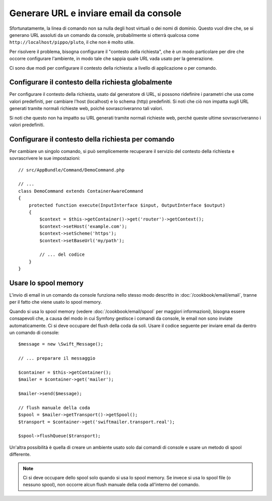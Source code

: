 .. index::
   single: Console; Inviare email
   single: Console; Generare URL

Generare URL e inviare email da console
=======================================

Sfortunatamente, la linea di comando non sa nulla degli host virtuali o dei
nomi di dominio. Questo vuol dire che, se si generano URL assoluti da un comando
da console, probabilmente si otterrà qualcosa come ``http://localhost/pippo/pluto``,
il che non è molto utile.

Per risolvere il problema, bisogna configurare il "contesto della richiesta", che è un modo
particolare per dire che occorre configurare l'ambiente, in modo tale che sappia
quale URL vada usato per la generazione.

Ci sono due modi per configurare il contesto della richiesta: a livello di applicazione
o per comando.

Configurare il contesto della richiesta globalmente
---------------------------------------------------

.. versionadded: 2.2
    Il parametro ``base_url`` è disponibile da Symfony 2.2

Per configurare il contesto della richiesta, usato dal generatore di URL, si possono
ridefinire i parametri che usa come valori predefiniti, per cambiare l'host
(localhost) e lo schema (http) predefiniti. Si noti che ciò non impatta sugli URL
generati tramite normali richieste web, poiché sovrascriveranno tali valori.

Si noti che questo non ha impatto su URL generati tramite normali richieste web, perché
queste ultime sovrascriveranno i valori predefiniti.

.. configuration-block::

    .. code-block:: yaml

        # app/config/parameters.yml
        parameters:
            router.request_context.host: example.org
            router.request_context.scheme: https
            router.request_context.base_url: my/path

    .. code-block:: xml

        <!-- app/config/parameters.xml -->
        <?xml version="1.0" encoding="UTF-8"?>

        <container xmlns="http://symfony.com/schema/dic/services"
            xmlns:xsi="http://www.w3.org/2001/XMLSchema-instance">

            <parameters>
                <parameter key="router.request_context.host">example.org</parameter>
                <parameter key="router.request_context.scheme">https</parameter>
                <parameter key="router.request_context.base_url">my/path</parameter>
            </parameters>
        </container>

    .. code-block:: php

        // app/config/config_test.php
        $container->setParameter('router.request_context.host', 'example.org');
        $container->setParameter('router.request_context.scheme', 'https');
        $container->setParameter('router.request_context.base_url', 'my/path');

Configurare il contesto della richiesta per comando
---------------------------------------------------

Per cambiare un singolo comando, si può semplicemente recuperare il servizio del contesto
della richiesta e sovrascrivere le sue impostazioni::

   // src/AppBundle/Command/DemoCommand.php

   // ...
   class DemoCommand extends ContainerAwareCommand
   {
       protected function execute(InputInterface $input, OutputInterface $output)
       {
           $context = $this->getContainer()->get('router')->getContext();
           $context->setHost('example.com');
           $context->setScheme('https');
           $context->setBaseUrl('my/path');

           // ... del codice
       }
   }

Usare lo spool memory
---------------------

.. versionadded:: 2.3
    Se si usano Symfony 2.3+ e SwiftmailerBundle 2.3.5+, lo spool ``memory`` è
    gestito automaticamente su CLI e il codice successivo non è più necessario.

L'invio di email in un comando da console funziona nello stesso modo descritto in
:doc:`/cookbook/email/email`, tranne per il fatto che viene usato lo spool memory.

Quando si usa lo spool memory (vedere :doc:`/cookbook/email/spool` per maggiori
informazioni), bisogna essere consapevoli che, a causa del modo in cui Symfony gestisce i comandi da
console, le email non sono inviate automaticamente. Ci si deve occupare del flush
della coda da soli. Usare il codice seguente per inviare email da dentro un
comando di console::

    $message = new \Swift_Message();

    // ... preparare il messaggio

    $container = $this->getContainer();
    $mailer = $container->get('mailer');

    $mailer->send($message);

    // flush manuale della coda
    $spool = $mailer->getTransport()->getSpool();
    $transport = $container->get('swiftmailer.transport.real');

    $spool->flushQueue($transport);

Un'altra possibilità è quella di creare un ambiente usato solo dai comandi
di console e usare un metodo di spool differente. 

.. note::

    Ci si deve occupare dello spool solo quando si usa lo spool memory. 
    Se invece si usa lo spool file (o nessuno spool), non occorre alcun
    flush manuale della coda all'interno del comando.
